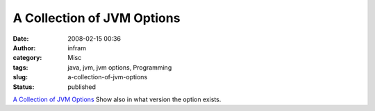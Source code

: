 A Collection of JVM Options
###########################
:date: 2008-02-15 00:36
:author: infram
:category: Misc
:tags: java, jvm, jvm options, Programming
:slug: a-collection-of-jvm-options
:status: published

`A Collection of JVM
Options <http://blogs.sun.com/watt/resource/jvm-options-list.html>`__
Show also in what version the option exists.
